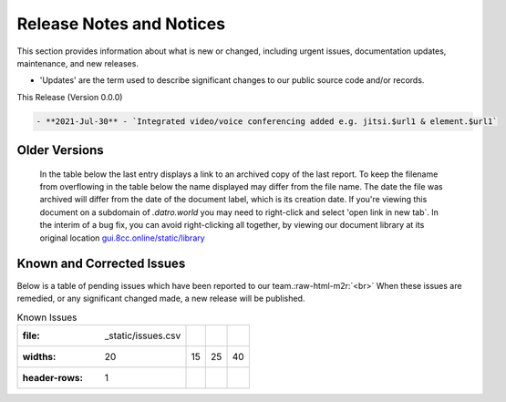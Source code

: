 Release Notes and Notices 
==========================

This section provides information about what is new or changed, including urgent issues, documentation updates, maintenance, and new releases.


* 'Updates' are the term used to describe significant changes to our public source code and/or records.

This Release (Version 0.0.0)

.. code-block::

      - **2021-Jul-30** - `Integrated video/voice conferencing added e.g. jitsi.$url1 & element.$url1`

Older Versions
~~~~~~~~~~~~~~~~ 
      In the table below the last entry displays a link to an archived copy of the last report.  
      To keep the filename from overflowing in the table below the name displayed may differ from the file name.
      The date the file was archived will differ from the date of the document label, which is its creation date.     
      If you're viewing this document on a subdomain of `.datro.world` you may need to right-click and select 'open link in new tab`.
      In the interim of a bug fix, you can avoid right-clicking all together, by viewing our document library at its original location `gui.8cc.online/static/library <https://gui.8cc.online/static/library>`__


      .. csv-table:: Older Versions of this Document
         :file: _static/olderversions.csv
         :widths: 20, 20, 20, 40
         :header-rows: 1



Known and Corrected Issues
~~~~~~~~~~~~~~~~~~~~~~~~~~~~~~~~~

Below is a table of pending issues which have been reported to our team.\ :raw-html-m2r:`<br>`
When these issues are remedied, or any significant changed made, a new release will be published. 

.. csv-table:: Known Issues

   :file: _static/issues.csv
   :widths: 20, 15, 25, 40
   :header-rows: 1
